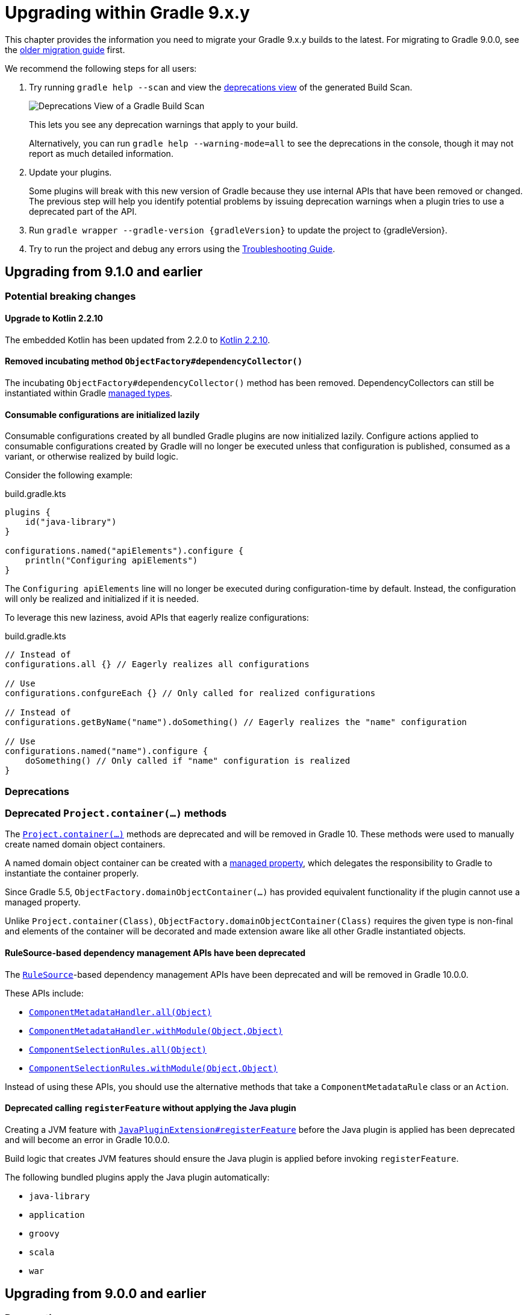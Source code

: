 // Copyright (C) 2025 Gradle, Inc.
//
// Licensed under the Creative Commons Attribution-Noncommercial-ShareAlike 4.0 International License.;
// you may not use this file except in compliance with the License.
// You may obtain a copy of the License at
//
//      https://creativecommons.org/licenses/by-nc-sa/4.0/
//
// Unless required by applicable law or agreed to in writing, software
// distributed under the License is distributed on an "AS IS" BASIS,
// WITHOUT WARRANTIES OR CONDITIONS OF ANY KIND, either express or implied.
// See the License for the specific language governing permissions and
// limitations under the License.

[[upgrading_version_9]]

= Upgrading within Gradle 9.x.y

This chapter provides the information you need to migrate your Gradle 9.x.y builds to the latest.
For migrating to Gradle 9.0.0, see the <<upgrading_major_version_9.adoc#upgrading_major_version_9, older migration guide>> first.

We recommend the following steps for all users:

. Try running `gradle help --scan` and view the https://docs.gradle.com/develocity/get-started/#identifying_deprecated_gradle_functionality[deprecations view] of the generated Build Scan.
+
image::deprecations.png[Deprecations View of a Gradle Build Scan]
+
This lets you see any deprecation warnings that apply to your build.
+
Alternatively, you can run `gradle help --warning-mode=all` to see the deprecations in the console, though it may not report as much detailed information.
. Update your plugins.
+
Some plugins will break with this new version of Gradle because they use internal APIs that have been removed or changed.
The previous step will help you identify potential problems by issuing deprecation warnings when a plugin tries to use a deprecated part of the API.
+
. Run `gradle wrapper --gradle-version {gradleVersion}` to update the project to {gradleVersion}.
. Try to run the project and debug any errors using the <<troubleshooting.adoc#troubleshooting, Troubleshooting Guide>>.

[[changes_9.2]]
== Upgrading from 9.1.0 and earlier

=== Potential breaking changes

==== Upgrade to Kotlin 2.2.10

The embedded Kotlin has been updated from 2.2.0 to link:https://github.com/JetBrains/kotlin/releases/tag/v2.2.10[Kotlin 2.2.10].

==== Removed incubating method `ObjectFactory#dependencyCollector()`

The incubating `ObjectFactory#dependencyCollector()` method has been removed.
DependencyCollectors can still be instantiated within Gradle <<properties_providers.adoc#managed_types, managed types>>.

==== Consumable configurations are initialized lazily

Consumable configurations created by all bundled Gradle plugins are now initialized lazily.
Configure actions applied to consumable configurations created by Gradle will no longer be executed unless that configuration is published, consumed as a variant, or otherwise realized by build logic.

Consider the following example:

.build.gradle.kts
[source,kotlin]
----
plugins {
    id("java-library")
}

configurations.named("apiElements").configure {
    println("Configuring apiElements")
}
----

The `Configuring apiElements` line will no longer be executed during configuration-time by default.
Instead, the configuration will only be realized and initialized if it is needed.

To leverage this new laziness, avoid APIs that eagerly realize configurations:

.build.gradle.kts
[source,kotlin]
----
// Instead of
configurations.all {} // Eagerly realizes all configurations

// Use
configurations.confgureEach {} // Only called for realized configurations

// Instead of
configurations.getByName("name").doSomething() // Eagerly realizes the "name" configuration

// Use
configurations.named("name").configure {
    doSomething() // Only called if "name" configuration is realized
}
----

=== Deprecations

[[project_container_methods]]
=== Deprecated `Project.container(...)` methods

The link:{javadocPath}/org/gradle/api/Project.html#container-java.lang.Class-[`Project.container(...)`] methods are deprecated and will be removed in Gradle 10. These methods were used to manually create named domain object containers.

A named domain object container can be created with a <<properties_providers.adoc#mutable_managed_properties,managed property>>, which delegates the responsibility to Gradle to instantiate the container properly.

Since Gradle 5.5, `ObjectFactory.domainObjectContainer(...)` has provided equivalent functionality if the plugin cannot use a managed property.

Unlike `Project.container(Class)`, `ObjectFactory.domainObjectContainer(Class)` requires the given type is non-final and elements of the container will be decorated and made extension aware like all other Gradle instantiated objects.

[[dependency_management_rules]]
==== RuleSource-based dependency management APIs have been deprecated

The link:{javadocPath}/org/gradle/model/RuleSource.html[`RuleSource`]-based dependency management APIs have been deprecated and will be removed in Gradle 10.0.0.

These APIs include:

- link:{javadocPath}/org/gradle/api/artifacts/dsl/ComponentMetadataHandler.html#all(java.lang.Object)[`ComponentMetadataHandler.all(Object)`]
- link:{javadocPath}/org/gradle/api/artifacts/dsl/ComponentMetadataHandler.html#all(java.lang.Object)[`ComponentMetadataHandler.withModule(Object,Object)`]
- link:{javadocPath}/org/gradle/api/artifacts/ComponentSelectionRules.html#all(java.lang.Object)[`ComponentSelectionRules.all(Object)`]
- link:{javadocPath}/org/gradle/api/artifacts/ComponentSelectionRules.html#withModule(java.lang.Object,java.lang.Object)[`ComponentSelectionRules.withModule(Object,Object)`]

Instead of using these APIs, you should use the alternative methods that take a `ComponentMetadataRule` class or an `Action`.

[[deprecate_register_feature_no_java_plugin]]
==== Deprecated calling `registerFeature` without applying the Java plugin

Creating a JVM feature with link:{javadocPath}/org/gradle/api/plugins/JavaPluginExtension.html#registerFeature(java.lang.String,org.gradle.api.Action)[`JavaPluginExtension#registerFeature`] before the Java plugin is applied has been deprecated and will become an error in Gradle 10.0.0.

Build logic that creates JVM features should ensure the Java plugin is applied before invoking `registerFeature`.

The following bundled plugins apply the Java plugin automatically:

- `java-library`
- `application`
- `groovy`
- `scala`
- `war`

[[changes_9.1.0]]
== Upgrading from 9.0.0 and earlier

=== Deprecations

[[dependency_multi_string_notation]]
==== Deprecation of multi-string dependency notation

In an effort to simplify and standardize the Gradle API, the multi-string dependency notation used in dependency management has been deprecated and will no longer be permitted in Gradle 10.
Gradle will primarily accept dependency declarations in the form of a single string, with each dependency coordinate separated by a colon.

Below are examples of the deprecated multi-string notation:

====
[.multi-language-sample]
=====
.build.gradle.kts
[source,kotlin]
----
dependencies {
    implementation(group = "org", name = "foo", version = "1.0")
    implementation(group = "org", name = "foo", version = "1.0", configuration = "conf")
    implementation(group = "org", name = "foo", version = "1.0", classifier = "classifier")
    implementation(group = "org", name = "foo", version = "1.0", ext = "ext")
}

testing.suites.named<JvmTestSuite>("test") {
    dependencies {
        implementation(module(group = "org", name = "foo", version = "1.0"))
    }
}
----
=====
[.multi-language-sample]
=====
.build.gradle
[source,groovy]
----
dependencies {
    implementation(group: 'org', name: 'foo', version: '1.0')
    implementation(group: 'org', name: 'foo', version: '1.0', configuration: 'conf')
    implementation(group: 'org', name: 'foo', version: '1.0', classifier: 'classifier')
    implementation(group: 'org', name: 'foo', version: '1.0', ext: 'ext')
}

testing.suites.test {
    dependencies {
        implementation(module(group: 'org', name: 'foo', version: '1.0'))
    }
}
----
=====
====

These declarations should be replaced with the single-string notation:

====
[.multi-language-sample]
=====
.build.gradle.kts
[source,kotlin]
----
dependencies {
    implementation("org:foo:1.0")
    implementation("org:foo:1.0") {
        targetConfiguration = "conf"
    }
    implementation("org:foo:1.0:classifier")
    implementation("org:foo:1.0@ext")
}

testing.suites.named<JvmTestSuite>("test") {
    dependencies {
        implementation("org:foo:1.0")
    }
}
----
=====
[.multi-language-sample]
=====
.build.gradle
[source,groovy]
----
dependencies {
    implementation("org:foo:1.0")
    implementation("org:foo:1.0") {
        targetConfiguration = "conf"
    }
    implementation("org:foo:1.0:classifier")
    implementation("org:foo:1.0@ext")
}

testing.suites.test {
    dependencies {
        implementation("org:foo:1.0")
    }
}
----
=====
====

In some cases, a complete single-string notation may not be known up front.
Instead of concatenating the coordinates into a new string, it is possible to use a link:{javadocPath}/org/gradle/api/artifacts/dsl/DependencyFactory.html[`DependencyFactory`] to create `Dependency` instances directly from the individual components:

====
[.multi-language-sample]
=====
.build.gradle.kts
[source,kotlin]
----
val group = "org"
val artifactId = "foo"
val version = "1.0"

configurations.dependencyScope("implementation") {
    dependencies.add(project.dependencyFactory.create(group, artifactId, version))
}
----
=====
[.multi-language-sample]
=====
.build.gradle
[source,groovy]
----
def group = "org"
def artifactId = "foo"
def version = "1.0"

configurations.dependencyScope("implementation") {
    dependencies.add(project.dependencyFactory.create(group, artifactId, version))
}
----
=====
====

[[reporting_extension_file]]
==== Deprecation of `ReportingExtension.file(String)`

The link:{javadocPath}/org/gradle/api/reporting/ReportingExtension.html#file(String)[`file()` method] on `ReportingExtension` has been deprecated and will be removed in Gradle 10.0.0.

Instead, use `ReportingExtension.getBaseDirectory()` with `file(String)` or `dir(String)`.

[[reporting_extension_api_doc_title]]
==== Deprecation of `ReportingExtension.getApiDocTitle()`

The link:{javadocPath}/org/gradle/api/reporting/ReportingExtension.html#getApiDocTitle()[`getApiDocTitle()` method] on `ReportingExtension` has been deprecated and will be removed in Gradle 10.0.0.

There is no direct replacement for this method.

[[set-all-jvm-args]]
==== Deprecation of `JavaForkOptions.setAllJvmArgs()`

The link:{javadocPath}/org/gradle/process/JavaForkOptions.html#setAllJvmArgs(java.util.List)[`setAllJvmArgs()` method] on `JavaForkOptions` has been deprecated and will be removed in Gradle 10.0.0.

Instead, use one of the following:

* `JavaForkOptions.jvmArgs()`
* `JavaForkOptions.setJvmArgs()`
* Provide a <<incremental_build.adoc#sec:task_input_nested_inputs,`CommandLineArgumentProvider`>> to add arguments via `JavaForkOptions.getJvmArgumentProviders()`.

[[archives-configuration]]
==== Deprecation of `archives` configuration

The `archives` configuration added by the <<base_plugin.adoc#base_plugin,`base` plugin>> has been deprecated and will be removed in Gradle 10.0.0.
Adding artifacts to the `archives` configuration will now result in a deprecation warning.

If you want the artifact to be built when running the `assemble` task, add the artifact (or the task that produces it) as a dependency on `assemble`:

.build.gradle.kts
[source,kotlin]
----
val specialJar = tasks.register<Jar>("specialJar") {
    archiveBaseName.set("special")
    from("build/special")
}

tasks.named("assemble") {
    dependsOn(specialJar)
}
----

[[deprecate-visible-property]]
==== Deprecation of the `Configuration.visible` property

Prior to Gradle 9.0.0, any configuration with `isVisible()` returning `true` would implicitly trigger artifact creation when running the `assemble` task.
This behavior was removed in Gradle 9.0.0, and the `Configuration.visible` property no longer has any effect.
The property is now deprecated and will be removed in Gradle 10.0.0.
You can safely remove any usage of `visible`.

If you want the artifacts of a configuration to be built when running the `assemble` task, add an explicit task dependency on `assemble`:

.build.gradle.kts
[source,kotlin]
----
val specialJar = tasks.register<Jar>("specialJar") {
    archiveBaseName.set("special")
    from("build/special")
}

configurations {
    consumable("special") {
        outgoing.artifact(specialJar)
    }
}

tasks.named("assemble") {
    dependsOn(specialJar)
}
----

[[deprecated-gradle-build-non-string-properties]]
==== Deprecation of non-string `projectProperties` in `GradleBuild` task

The `GradleBuild` task now deprecates using non-String values in `startParameter.projectProperties`.
While the type is declared as `Map<String, String>`, there was no strict enforcement, allowing non-String values to be set.
This deprecated behavior will be removed in Gradle 10.0.0.

If you are using non-String values in project properties, convert them to `String` representation:

====
[.multi-language-sample]
=====
.build.gradle.kts
[source,kotlin]
----
val myIntProp = 42

tasks.register<GradleBuild>("nestedBuild") {
    startParameter.projectProperties.put("myIntProp", "$myIntProp") // Convert int to String
}
----
=====
[.multi-language-sample]
=====
.build.gradle
[source,groovy]
----
def myIntProp = 42

tasks.register('nestedBuild', GradleBuild) {
    startParameter.projectProperties.put('myIntProp', "$myIntProp") // Convert int to String
}
----
=====
====

[[toolchain-project-properties]]
==== Deprecation of project properties for toolchain configuration

In previous versions of Gradle, you could configure toolchains using <<build_environment.adoc#sec:project_properties, project properties>> on the command line with the `-P` flag.
For example, to disable toolchain auto-detection, you could use `-Porg.gradle.java.installations.auto-detect=false`.
This behavior is deprecated and will be removed in Gradle 10.0.0.
Instead, you should specify these settings as <<build_environment.adoc#sec:gradle_configuration_properties, Gradle properties>> using the `-D` flag:

[source,text]
----
-Dorg.gradle.java.installations.auto-detect=false
----

=== Potential breaking changes

==== Upgrade to ASM 9.8

ASM was upgraded from 9.7.1 to https://asm.ow2.io/versions.html[9.8] to ensure earlier compatibility for Java 25.

==== Upgrade to Groovy 4.0.28

Groovy has been updated to https://groovy-lang.org/changelogs/changelog-4.0.28.html[Groovy 4.0.28].
